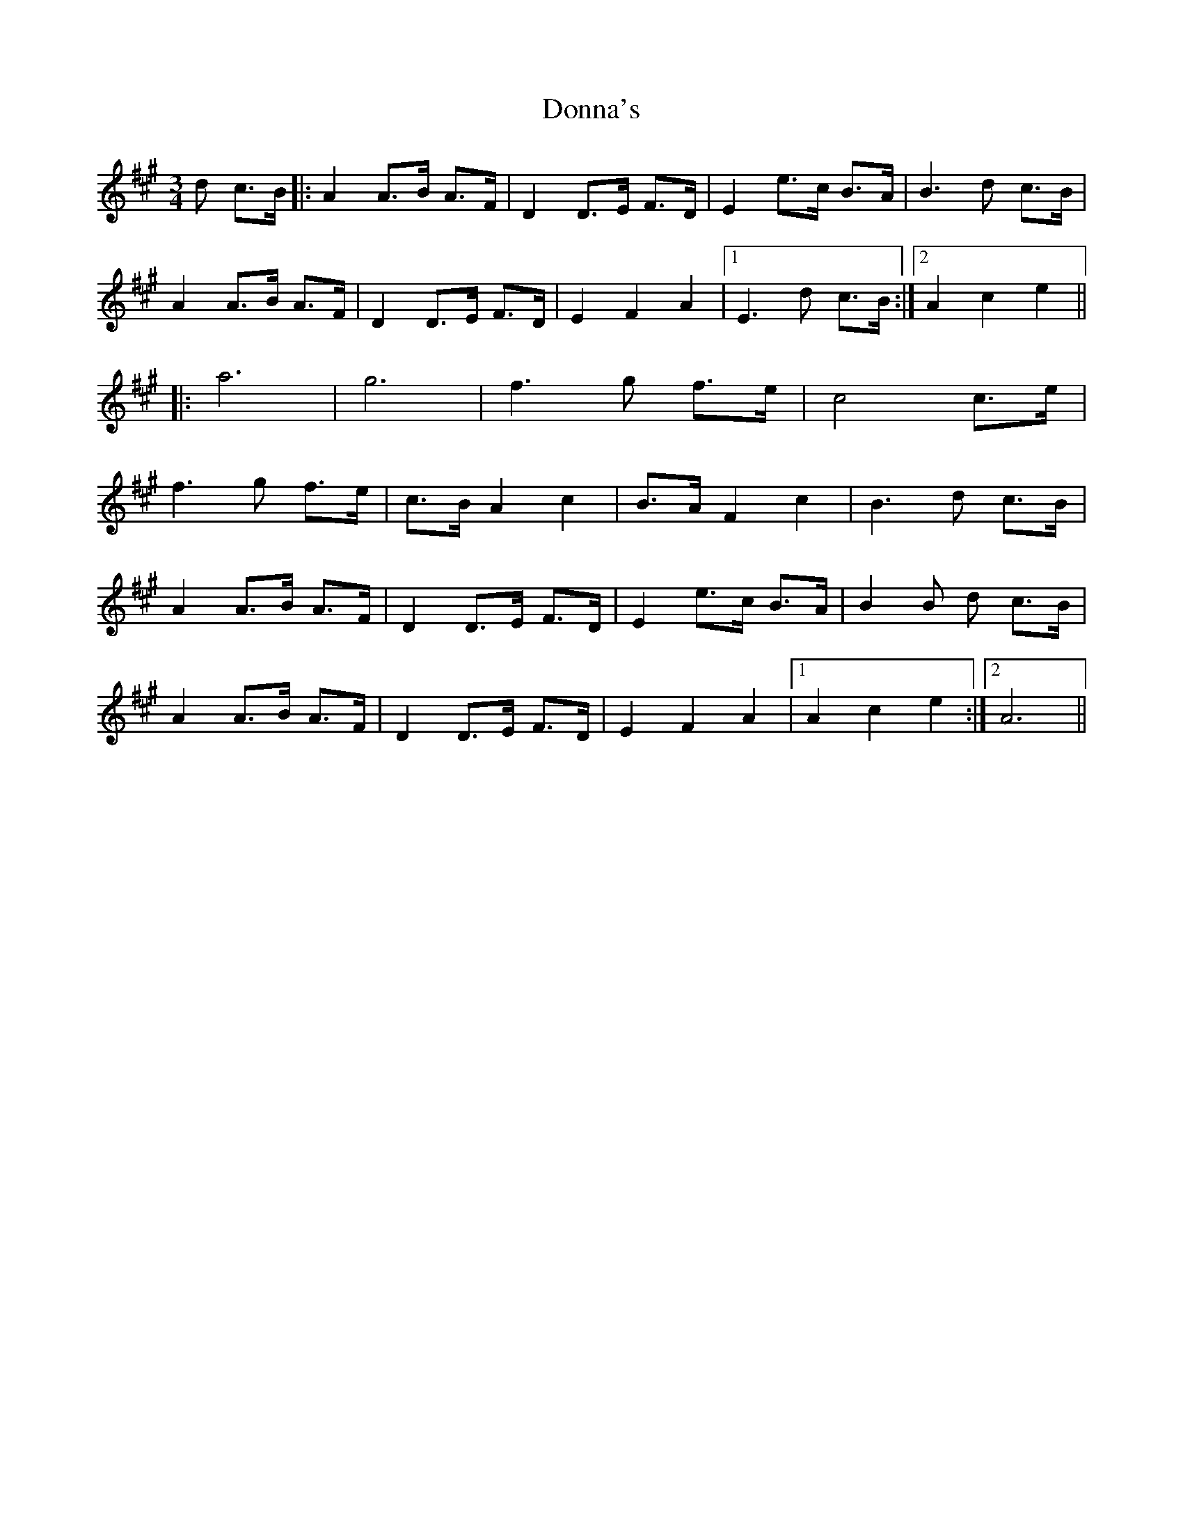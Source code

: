 X: 10475
T: Donna's
R: waltz
M: 3/4
K: Amajor
d c>B|:A2 A>B A>F|D2 D>E F>D|E2 e>c B>A|B3 d c>B|
A2 A>B A>F|D2 D>E F>D|E2 F2 A2|1 E3 d c>B:|2 A2 c2 e2||
|:a6|g6|f3 g f>e|c4 c>e|
f3 g f>e|c>B A2 c2|B>A F2 c2|B3 d c>B|
A2 A>B A>F|D2 D>E F>D|E2 e>c B>A|B2B d c>B|
A2 A>B A>F|D2 D>E F>D|E2 F2 A2|1 A2 c2 e2:|2 A6||

